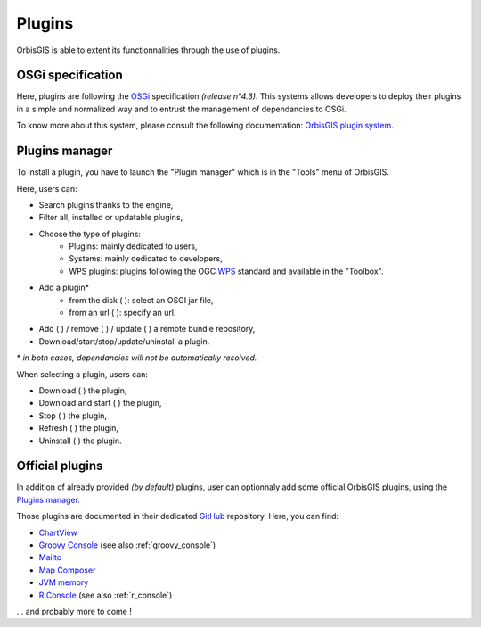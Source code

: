.. Author : Gwendall PETIT (Lab-STICC - CNRS UMR 6285 / DECIDE Team)

.. _plugins:

Plugins 
=================

OrbisGIS is able to extent its functionnalities through the use of plugins.

OSGi specification
-----------------------------

Here, plugins are following the OSGi_ specification *(release n°4.3)*. This systems allows developers to deploy their plugins in a simple and normalized way and to entrust the management of dependancies to OSGi.

.. _OSGi: https://www.osgi.org/developer/specifications/

To know more about this system, please consult the following documentation: `OrbisGIS plugin system`_.

.. _OrbisGIS plugin system: https://github.com/orbisgis/orbisgis/wiki/8.-OrbisGIS-plugin-system


.. _pluginsManager:

Plugins manager
-----------------------------

To install a plugin, you have to launch the "Plugin manager" which is in the "Tools" menu of OrbisGIS.

.. image:: ../_images/plugin_manager.png
              :alt: OrbisGIS plugin manager
              :align: center

Here, users can:

* Search plugins thanks to the engine,
* Filter all, installed or updatable plugins,
* Choose the type of plugins:
	* Plugins: mainly dedicated to users,
	* Systems: mainly dedicated to developers,
	* WPS plugins: plugins following the OGC WPS_ standard and available in the "Toolbox".
* Add a plugin* 
	* from the disk ( |InstallFromDisk| ): select an OSGI jar file,
	* from an url ( |InstallFromURL| ): specify an url.
* Add ( |RepoAdd| ) / remove ( |RepoRemove| ) / update ( |RepoRefresh| )  a remote bundle repository,
* Download/start/stop/update/uninstall a plugin.


\* *in both cases, dependancies will not be automatically resolved.*

.. _WPS: http://www.opengeospatial.org/standards/wps

.. |InstallFromURL| image:: ../_images/plugins/install_plugin_from_url.png
              :alt: Install plugin from an URL
	      :width: 16 pt

.. |InstallFromDisk| image:: ../_images/plugins/install_plugin_from_disk.png
              :alt: Install plugin from disk
	      :width: 16 pt

.. |RepoAdd| image:: ../_images/plugins/repository_add.png
              :alt: Add a repository
	      :width: 16 pt

.. |RepoRemove| image:: ../_images/plugins/repository_delete.png
              :alt: Remove a repository
	      :width: 16 pt

.. |RepoRefresh| image:: ../_images/plugins/repository_refresh.png
              :alt: Refresh a repository
	      :width: 16 pt


When selecting a plugin, users can:

* Download ( |Download| ) the plugin,
* Download and start ( |DownloadStart| ) the plugin,
* Stop ( |Stop| ) the plugin,
* Refresh ( |Refresh| ) the plugin,
* Uninstall ( |Uninstall| ) the plugin.


.. |Download| image:: ../_images/plugins/download.png
              :alt: Download the plugin
	      :width: 16 pt

.. |DownloadStart| image:: ../_images/plugins/download_and_start.png
              :alt: Download and start the plugin
	      :width: 16 pt

.. |Stop| image:: ../_images/plugins/stop.png
              :alt: Stop the plugin
	      :width: 16 pt

.. |Refresh| image:: ../_images/plugins/refresh.png
              :alt: Refresh the plugin
	      :width: 16 pt

.. |Uninstall| image:: ../_images/plugins/remove.png
              :alt: Uninstall the plugin
	      :width: 16 pt




Official plugins
------------------------------------

In addition of already provided *(by default)* plugins, user can optionnaly add some official OrbisGIS plugins, using the `Plugins manager`_.

Those plugins are documented in their dedicated GitHub_ repository. Here, you can find:

.. _GitHub: https://github.com/orbisgis/orbisgis-official-plugins


* `ChartView`_
* `Groovy Console`_ (see also :ref:`groovy_console`)
* `Mailto`_
* `Map Composer`_
* `JVM memory`_
* `R Console`_ (see also :ref:`r_console`)

\... and probably more to come !


.. _ChartView: https://github.com/orbisgis/orbisgis-official-plugins/tree/master/chartView
.. _Groovy Console: https://github.com/orbisgis/orbisgis-official-plugins/tree/master/groovyConsole
.. _Mailto: https://github.com/orbisgis/orbisgis-official-plugins/tree/master/mailto
.. _Map Composer: https://github.com/orbisgis/orbisgis-official-plugins/tree/master/mapComposer
.. _JVM memory: https://github.com/orbisgis/orbisgis-official-plugins/tree/master/memory
.. _R Console: https://github.com/orbisgis/orbisgis-official-plugins/tree/master/r-console























